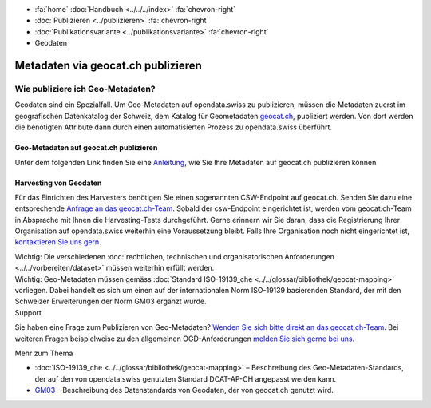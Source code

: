 .. container:: custom-breadcrumbs

   - :fa:`home` :doc:`Handbuch <../../../index>` :fa:`chevron-right`
   - :doc:`Publizieren <../publizieren>` :fa:`chevron-right`
   - :doc:`Publikationsvariante <../publikationsvariante>` :fa:`chevron-right`
   - Geodaten

***********************************
Metadaten via geocat.ch publizieren
***********************************

Wie publiziere ich Geo-Metadaten?
=================================

.. container:: Intro

    Geodaten sind ein Spezialfall. Um Geo-Metadaten auf opendata.swiss zu publizieren,
    müssen die Metadaten zuerst im geografischen Datenkatalog der Schweiz, dem Katalog
    für Geometadaten `geocat.ch <https://www.geocat.ch/geonetwork/srv/eng/catalog.search>`__, publiziert werden.
    Von dort werden die benötigten Attribute dann durch einen automatisierten
    Prozess zu opendata.swiss überführt.

Geo-Metadaten auf geocat.ch publizieren
---------------------------------------
Unter dem folgenden Link finden Sie eine
`Anleitung <https://www.geocat.admin.ch/de/dokumentation/opendata.html>`__, wie Sie Ihre Metadaten
auf geocat.ch publizieren können

Harvesting von Geodaten
-----------------------
Für das Einrichten des Harvesters benötigen Sie einen sogenannten CSW-Endpoint
auf geocat.ch. Senden Sie dazu eine entsprechende
`Anfrage an das geocat.ch-Team <geocat@swisstopo.ch>`__.
Sobald der csw-Endpoint eingerichtet ist, werden vom geocat.ch-Team in
Absprache mit Ihnen die Harvesting-Tests durchgeführt.
Gerne erinnern wir Sie daran, dass die Registrierung Ihrer Organisation
auf opendata.swiss weiterhin eine Voraussetzung bleibt.
Falls Ihre Organisation noch nicht eingerichtet ist,
`kontaktieren Sie uns gern <mailto:opendata@bfs.admin.ch>`__.

.. container:: important

    Wichtig: Die verschiedenen
    :doc:`rechtlichen, technischen und organisatorischen Anforderungen <../../vorbereiten/dataset>`
    müssen weiterhin erfüllt werden.

.. container:: important

    Wichtig: Geo-Metadaten müssen gemäss
    :doc:`Standard ISO-19139_che <../../glossar/bibliothek/geocat-mapping>`
    vorliegen. Dabei handelt es sich um einen auf der internationalen
    Norm ISO-19139 basierenden Standard, der mit den Schweizer
    Erweiterungen der Norm GM03 ergänzt wurde.

.. container:: support

   Support

Sie haben eine Frage zum Publizieren von Geo-Metadaten?
`Wenden Sie sich bitte direkt an das geocat.ch-Team <geocat@swisstopo.ch>`__.
Bei weiteren Fragen beispielweise zu den allgemeinen OGD-Anforderungen
`melden Sie sich gerne bei uns <mailto:opendata@bfs.admin.ch>`__.

.. container:: materialien

   Mehr zum Thema

- :doc:`ISO-19139_che <../../glossar/bibliothek/geocat-mapping>` – Beschreibung des Geo-Metadaten-Standards, der auf den von opendata.swiss genutzten Standard DCAT-AP-CH angepasst werden kann.
- `GM03 <https://www.geocat.admin.ch/de/dokumentation/gm03.html>`__ – Beschreibung des Datenstandards von Geodaten, der von geocat.ch genutzt wird.
